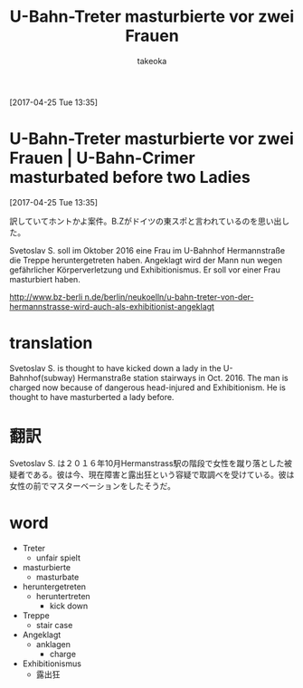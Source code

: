 # Created 2017-04-25 Tue 23:58
#+TITLE: U-Bahn-Treter masturbierte vor zwei Frauen
#+AUTHOR: takeoka
[2017-04-25 Tue 13:35]

* U-Bahn-Treter masturbierte vor zwei Frauen | U-Bahn-Crimer masturbated before two Ladies
[2017-04-25 Tue 13:35]

訳していてホントかよ案件。B.Zがドイツの東スポと言われているのを思い出した。

Svetoslav S. soll im Oktober 2016 eine Frau im U-Bahnhof Hermannstraße die Treppe heruntergetreten haben. Angeklagt wird der Mann nun wegen gefährlicher Körperverletzung und Exhibitionismus. Er soll vor einer Frau masturbiert haben.

[[http://www.bz-berli n.de/berlin/neukoelln/u-bahn-treter-von-der-hermannstrasse-wird-auch-als-exhibitionist-angeklagt]]

* translation
Svetoslav S. is thought to have kicked down a lady in the U-Bahnhof(subway) Hermanstraße station stairways in Oct. 2016. The man is charged now because of dangerous head-injured and Exhibitionism. He is thought to have masturberted a lady before.

* 翻訳
Svetoslav S. は２０１６年10月Hermanstrass駅の階段で女性を蹴り落とした被疑者である。彼は今、現在障害と露出狂という容疑で取調べを受けている。彼は女性の前でマスターベーションをしたそうだ。

* word
- Treter
  - unfair spielt
- masturbierte
  - masturbate
- heruntergetreten
  - heruntertreten
    - kick down
- Treppe
  - stair case
- Angeklagt
  - anklagen
    - charge
- Exhibitionismus
  - 露出狂

# Emacs 25.0.92.2 (Org mode N/A)
